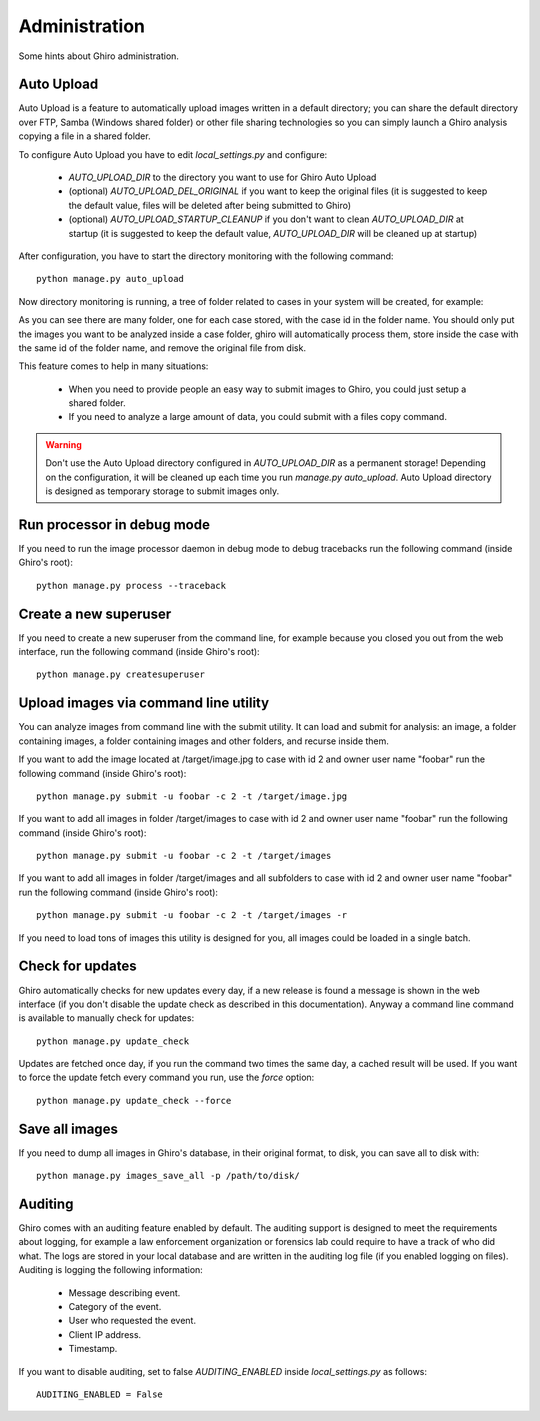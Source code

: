 Administration
==============

Some hints about Ghiro administration.

Auto Upload
-----------

Auto Upload is a feature to automatically upload images written in a default directory; you can
share the default directory over FTP, Samba (Windows shared folder) or other file sharing technologies
so you can simply launch a Ghiro analysis copying a file in a shared folder.

To configure Auto Upload you have to edit `local_settings.py` and configure:

 * `AUTO_UPLOAD_DIR` to the directory you want to use for Ghiro Auto Upload
 * (optional) `AUTO_UPLOAD_DEL_ORIGINAL` if you want to keep the original files (it is suggested to keep the default value, files will be deleted after being submitted to Ghiro)
 * (optional) `AUTO_UPLOAD_STARTUP_CLEANUP` if you don't want to clean `AUTO_UPLOAD_DIR` at startup (it is suggested to keep the default value, `AUTO_UPLOAD_DIR` will be cleaned up at startup)

After configuration, you have to start the directory monitoring with the following command::

    python manage.py auto_upload

Now directory monitoring is running, a tree of folder related to cases in your system will be created,
for example:

.. image:: ../_images/auto_upload_folders.png

As you can see there are many folder, one for each case stored, with the case id in the folder name.
You should only put the images you want to be analyzed inside a case folder, ghiro will automatically
process them, store inside the case with the same id of the folder name, and remove the original file
from disk.

This feature comes to help in many situations:

 * When you need to provide people an easy way to submit images to Ghiro, you could just setup a shared folder.
 * If you need to analyze a large amount of data, you could submit with a files copy command.

.. warning::
        Don't use the Auto Upload directory configured in `AUTO_UPLOAD_DIR` as a permanent storage!
        Depending on the configuration, it will be cleaned up each time you run `manage.py auto_upload`.
        Auto Upload directory is designed as temporary storage to submit images only.

Run processor in debug mode
---------------------------

If you need to run the image processor daemon in debug mode to debug tracebacks
run the following command (inside Ghiro's root)::

    python manage.py process --traceback

Create a new superuser
----------------------

If you need to create a new superuser from the command line, for example
because you closed you out from the web interface, run the following command
(inside Ghiro's root)::

    python manage.py createsuperuser

Upload images via command line utility
--------------------------------------

You can analyze images from command line with the submit utility.
It can load and submit for analysis: an image, a folder containing images, a folder containing
images and other folders, and recurse inside them.

If you want to add the image located at /target/image.jpg to case with id
2 and owner user name "foobar" run the following command (inside Ghiro's root)::

    python manage.py submit -u foobar -c 2 -t /target/image.jpg

If you want to add all images in folder /target/images to case with id
2 and owner user name "foobar" run the following command (inside Ghiro's root)::

    python manage.py submit -u foobar -c 2 -t /target/images

If you want to add all images in folder /target/images and all subfolders to case with id
2 and owner user name "foobar" run the following command (inside Ghiro's root)::

    python manage.py submit -u foobar -c 2 -t /target/images -r

If you need to load tons of images this utility is designed for you,
all images could be loaded in a single batch.

Check for updates
-----------------

Ghiro automatically checks for new updates every day, if a new release is found
a message is shown in the web interface (if you don't disable the update check
as described in this documentation).
Anyway a command line command is available to manually check for updates::

    python manage.py update_check

Updates are fetched once day, if you run the command two times the same day, a
cached result will be used.
If you want to force the update fetch every command you run, use the `force`
option::

    python manage.py update_check --force

Save all images
---------------

If you need to dump all images in Ghiro's database, in their original format, to
disk, you can save all to disk with::

    python manage.py images_save_all -p /path/to/disk/

Auditing
--------

Ghiro comes with an auditing feature enabled by default.
The auditing support is designed to meet the requirements about logging, for
example a law enforcement organization or forensics lab could require to have a
track of who did what.
The logs are stored in your local database and are written in the auditing log
file (if you enabled logging on files).
Auditing is logging the following information:

 * Message describing event.
 * Category of the event.
 * User who requested the event.
 * Client IP address.
 * Timestamp.

If you want to disable auditing, set to false `AUDITING_ENABLED` inside
`local_settings.py` as follows::

    AUDITING_ENABLED = False
